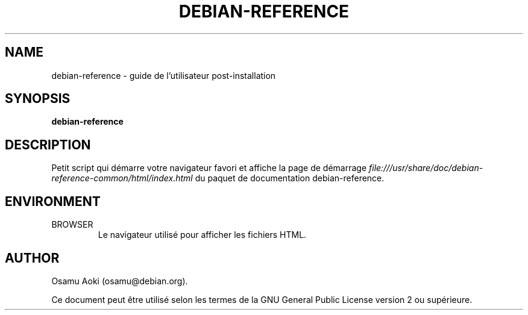 .TH DEBIAN-REFERENCE 1 "September 13, 2003" "Debian" "Debian"
.SH NAME
debian-reference \- guide de l'utilisateur post-installation
.SH SYNOPSIS
.br
.B debian-reference
.SH DESCRIPTION
Petit script qui démarre votre navigateur favori et affiche la page de
démarrage
.I file:///usr/share/doc/debian-reference-common/html/index.html
du paquet de documentation debian-reference.
.SH ENVIRONMENT
.IP BROWSER
Le navigateur utilisé pour afficher les fichiers HTML.

.SH AUTHOR
Osamu Aoki (osamu@debian.org). 
.PP
Ce document peut être utilisé selon les termes de la GNU General Public License
version 2 ou supérieure.
